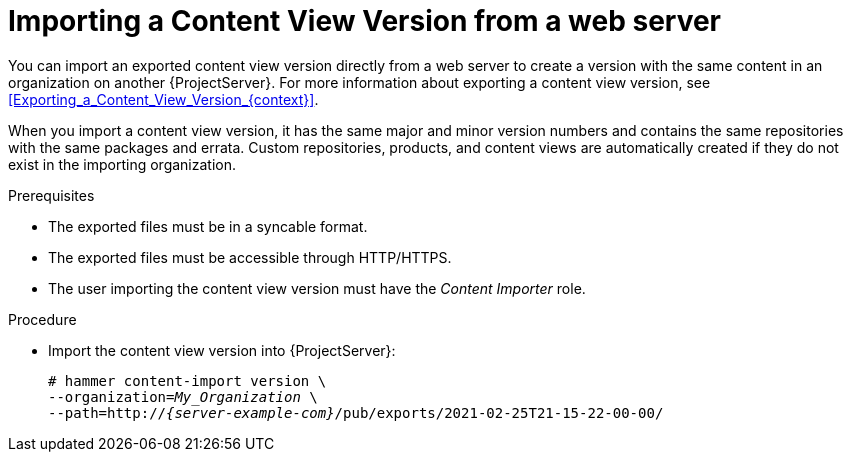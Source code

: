 [id="Importing_a_Content_View_Version_from_a_web_server{context}"]
= Importing a Content View Version from a web server

You can import an exported content view version directly from a web server to create a version with the same content in an organization on another {ProjectServer}.
For more information about exporting a content view version, see xref:Exporting_a_Content_View_Version_{context}[].

When you import a content view version, it has the same major and minor version numbers and contains the same repositories with the same packages and errata.
Custom repositories, products, and content views are automatically created if they do not exist in the importing organization.

.Prerequisites
* The exported files must be in a syncable format.
* The exported files must be accessible through HTTP/HTTPS.
ifdef::client-content-dnf[]
* If there are any Red Hat repositories in the exported content, the importing organization's manifest must contain subscriptions for the products contained within the export.
endif::[]
* The user importing the content view version must have the _Content Importer_ role.

.Procedure
* Import the content view version into {ProjectServer}:
+
[options="nowrap", subs="+quotes,verbatim,attributes"]
----
# hammer content-import version \
--organization=_My_Organization_ \
--path=http://_{server-example-com}_/pub/exports/2021-02-25T21-15-22-00-00/
----
